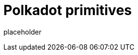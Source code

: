 
= Polkadot primitives

placeholder
//TODO Write content :) (https://github.com/octopus-network/polkadot/issues/159)
